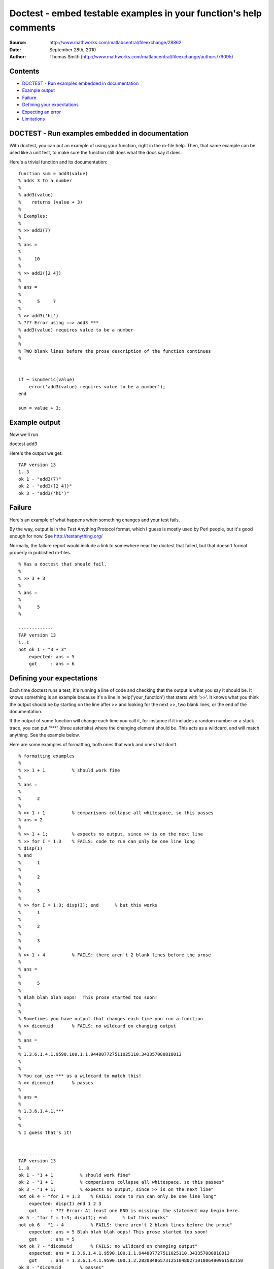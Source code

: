 ==================================================================
Doctest - embed testable examples in your function's help comments
==================================================================

:Source: http://www.mathworks.com/matlabcentral/fileexchange/28862
:Date: September 28th, 2010
:Author: Thomas Smith (http://www.mathworks.com/matlabcentral/fileexchange/authors/79095)

Contents
--------


-  `DOCTEST - Run examples embedded in documentation <#id1>`_
-  `Example output <#id2>`_
-  `Failure <#id3>`_
-  `Defining your expectations <#id4>`_
-  `Expecting an error <#id5>`_
-  `Limitations <#id6>`_

DOCTEST - Run examples embedded in documentation
------------------------------------------------

With doctest, you can put an example of using your function, right
in the m-file help. Then, that same example can be used like a unit
test, to make sure the function still does what the docs say it
does.

Here's a trivial function and its documentation:

::

    function sum = add3(value)
    % adds 3 to a number
    %
    % add3(value)
    %    returns (value + 3)
    %
    % Examples:
    %
    % >> add3(7)
    % 
    % ans =
    % 
    %     10
    % 
    % >> add3([2 4])
    % 
    % ans =
    % 
    %      5     7
    % 
    % >> add3('hi')
    % ??? Error using ==> add3 ***
    % add3(value) requires value to be a number
    % 
    %
    % TWO blank lines before the prose description of the function continues
    %
    
    
    if ~ isnumeric(value)
        error('add3(value) requires value to be a number');
    end
    
    sum = value + 3;

Example output
--------------

Now we'll run

doctest add3

Here's the output we get:

::

    TAP version 13
    1..3
    ok 1 - "add3(7)"
    ok 2 - "add3([2 4])"
    ok 3 - "add3('hi')"

Failure
-------

Here's an example of what happens when something changes and your
test fails.

By the way, output is in the Test Anything Protocol format, which I
guess is mostly used by Perl people, but it's good enough for now.
See `http://testanything.org/ <http://testanything.org/>`_

Normally, the failure report would include a link to somewhere near
the doctest that failed, but that doesn't format properly in
published m-files.

::

    % Has a doctest that should fail.
    %
    % >> 3 + 3
    % 
    % ans =
    %
    %      5
    %
    
    -------------
    TAP version 13
    1..1
    not ok 1 - "3 + 3"
        expected: ans = 5
        got     : ans = 6

Defining your expectations
--------------------------

Each time doctest runs a test, it's running a line of code and
checking that the output is what you say it should be. It knows
something is an example because it's a line in
help('your\_function') that starts with '>>'. It knows what you
think the output should be by starting on the line after >> and
looking for the next >>, two blank lines, or the end of the
documentation.

If the output of some function will change each time you call it,
for instance if it includes a random number or a stack trace, you
can put '\*\*\*' (three asterisks) where the changing element
should be. This acts as a wildcard, and will match anything. See
the example below.

Here are some examples of formatting, both ones that work and ones
that don't.

::

    % formatting examples
    %
    % >> 1 + 1          % should work fine
    % 
    % ans =
    % 
    %      2
    %
    % >> 1 + 1          % comparisons collapse all whitespace, so this passes
    % ans = 2
    % 
    % >> 1 + 1;         % expects no output, since >> is on the next line
    % >> for I = 1:3    % FAILS: code to run can only be one line long
    % disp(I)
    % end
    %      1
    % 
    %      2
    % 
    %      3
    % 
    % >> for I = 1:3; disp(I); end      % but this works
    %      1
    % 
    %      2
    % 
    %      3
    % 
    % >> 1 + 4          % FAILS: there aren't 2 blank lines before the prose
    % 
    % ans =
    % 
    %      5
    % 
    % Blah blah blah oops!  This prose started too soon!
    %
    %
    % Sometimes you have output that changes each time you run a function
    % >> dicomuid       % FAILS: no wildcard on changing output
    % 
    % ans =
    % 
    % 1.3.6.1.4.1.9590.100.1.1.944807727511025110.343357080818013
    %
    %
    % You can use *** as a wildcard to match this!
    % >> dicomuid       % passes
    % 
    % ans =
    % 
    % 1.3.6.1.4.1.***
    %
    %
    % I guess that's it!
    
    
    -------------
    TAP version 13
    1..8
    ok 1 - "1 + 1          % should work fine"
    ok 2 - "1 + 1          % comparisons collapse all whitespace, so this passes"
    ok 3 - "1 + 1;         % expects no output, since >> is on the next line"
    not ok 4 - "for I = 1:3    % FAILS: code to run can only be one line long"
        expected: disp(I) end 1 2 3
        got     : ??? Error: At least one END is missing: the statement may begin here.
    ok 5 - "for I = 1:3; disp(I); end      % but this works"
    not ok 6 - "1 + 4          % FAILS: there aren't 2 blank lines before the prose"
        expected: ans = 5 Blah blah blah oops! This prose started too soon!
        got     : ans = 5
    not ok 7 - "dicomuid       % FAILS: no wildcard on changing output"
        expected: ans = 1.3.6.1.4.1.9590.100.1.1.944807727511025110.343357080818013
        got     : ans = 1.3.6.1.4.1.9590.100.1.2.282084865731251048027101806490961582150
    ok 8 - "dicomuid       % passes"

Expecting an error
------------------

doctest can deal with errors, a little bit. You might want this to
test that your function correctly detects that it is being given
invalid parameters. But if your example will emit other output
BEFORE the error message, the current version can't deal with that.
For more info see Issue #4 on the bitbucket site (below). Warnings
are different from errors, and they work fine.

::

    % Errors and doctest - demonstrates a current limitation of doctest
    %
    % This one works fine.
    %
    % >> not_a_real_function(42)
    % ??? Undefined function or method 'not_a_real_function' for input
    % arguments of type 'double'.
    %
    %
    % This one breaks.
    %
    % >> disp('if at first you don''t succeed...'); error('nevermind')
    % if at first you don't succeed...
    % ??? nevermind
    
    -------------
    TAP version 13
    1..2
    ok 1 - "not_a_real_function(42)"
    not ok 2 - "disp('if at first you don''t succeed...'); error('nevermind')"
        expected: if at first you don't succeed... ??? nevermind
        got     : ??? nevermind

Limitations
-----------

All adjascent white space is collapsed into a single space before
comparison, so right now doctest can't detect a failure that's
purely a whitespace difference.

It can't run examples that are longer than one line of code (so,
for example, no loops that take more than one line). This is
difficult because I haven't found a good way to mark these
subsequent lines as part-of-the-source-code rather than
part-of-the-result. However, variables that you define in one line
do carry over to the next.

I haven't found a good way of isolating the variables that you
define in the tests from the variables used to run the test. So,
don't run CLEAR in your doctest, and don't expect WHO/WHOS to work
right, and don't mess with any variables that start with
DOCTEST\_\_. :-/

When you're working on writing/debugging a Matlab class, you might
need to run 'clear classes' to get correct results from doctests
(this is a general problem with developing classes in Matlab).

The latest version from the original author, Thomas Smith, is
available at
`http://bitbucket.org/tgs/doctest-for-matlab/src <http://bitbucket.org/tgs/doctest-for-matlab/src>`_

The bugtracker is also there, let me know if you encounter any
problems!

Published with MATLAB® 7.10


